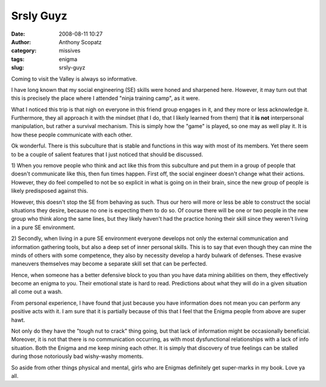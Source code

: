 Srsly Guyz
##########
:date: 2008-08-11 10:27
:author: Anthony Scopatz
:category: missives
:tags: enigma
:slug: srsly-guyz

Coming to visit the Valley is always so informative.

I have long known that my social engineering (SE) skills were honed and
sharpened here. However, it may turn out that this is precisely the
place where I attended "ninja training camp", as it were.

What I noticed this trip is that nigh on everyone in this friend group
engages in it, and they more or less acknowledge it. Furthermore, they
all approach it with the mindset (that I do, that I likely learned from
them) that it **is not** interpersonal manipulation, but rather a
survival mechanism. This is simply how the "game" is played, so one may
as well play it. It is how these people communicate with each other.

Ok wonderful. There is this subculture that is stable and functions in
this way with most of its members. Yet there seem to be a couple of
salient features that I just noticed that should be discussed.

1) When you remove people who think and act like this from this
subculture and put them in a group of people that doesn't communicate
like this, then fun times happen. First off, the social engineer doesn't
change what their actions. However, they do feel compelled to not be so
explicit in what is going on in their brain, since the new group of
people is likely predisposed against this.

However, this doesn't stop the SE from behaving as such. Thus our hero
will more or less be able to construct the social situations they
desire, because no one is expecting them to do so. Of course there will
be one or two people in the new group who think along the same lines,
but they likely haven't had the practice honing their skill since they
weren't living in a pure SE environment.

2) Secondly, when living in a pure SE environment everyone develops not
only the external communication and information gathering tools, but
also a deep set of inner personal skills. This is to say that even
though they can mine the minds of others with some competence, they also
by necessity develop a hardy bulwark of defenses. These evasive
maneuvers themselves may become a separate skill set that can be
perfected.

Hence, when someone has a better defensive block to you than you have
data mining abilities on them, they effectively become an enigma to you.
Their emotional state is hard to read. Predictions about what they will
do in a given situation all come out a wash.

From personal experience, I have found that just because you have
information does not mean you can perform any positive acts with it. I
am sure that it is partially because of this that I feel that the Enigma
people from above are super hawt.

Not only do they have the "tough nut to crack" thing going, but that
lack of information might be occasionally beneficial. Moreover, it is
not that there is no communication occurring, as with most dysfunctional
relationships with a lack of info situation. Both the Enigma and me keep
mining each other. It is simply that discovery of true feelings can be
stalled during those notoriously bad wishy-washy moments.

So aside from other things physical and mental, girls who are Enigmas
definitely get super-marks in my book. Love ya all.
